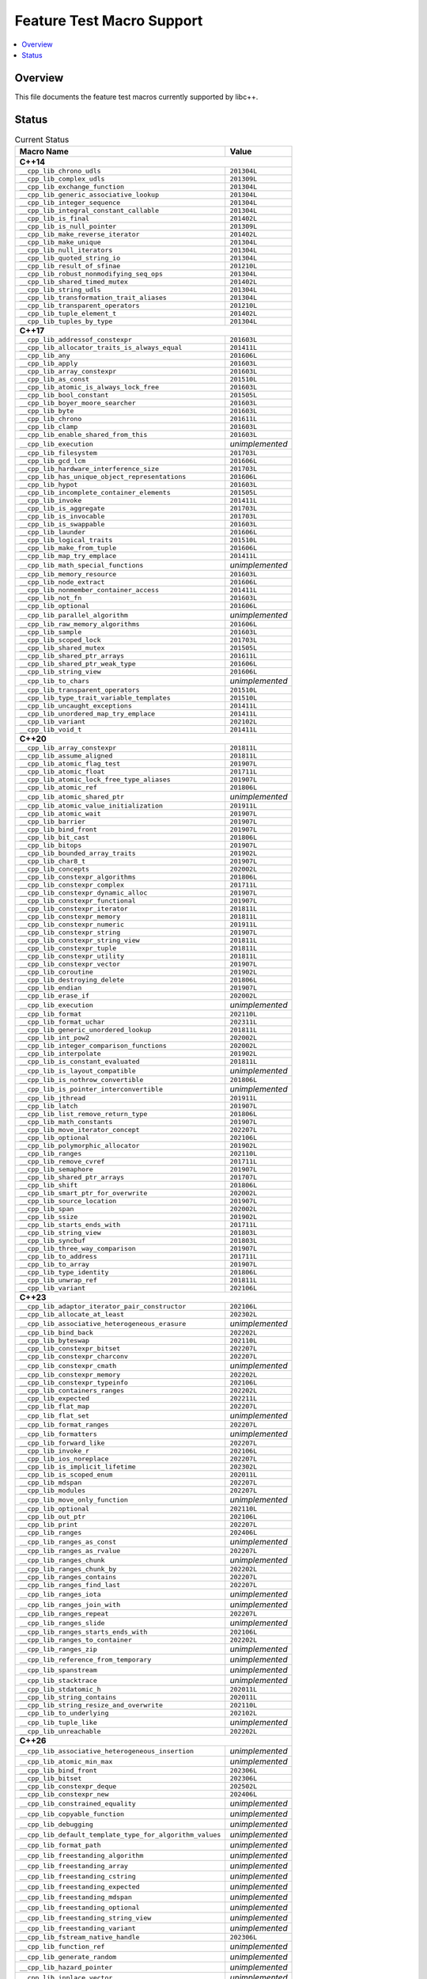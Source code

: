 .. _FeatureTestMacroTable:

==========================
Feature Test Macro Support
==========================

.. contents::
   :local:

Overview
========

This file documents the feature test macros currently supported by libc++.

.. _feature-status:

Status
======

.. table:: Current Status
    :name: feature-status-table
    :widths: auto

    ========================================================== =================
    Macro Name                                                 Value
    ========================================================== =================
    **C++14**
    ----------------------------------------------------------------------------
    ``__cpp_lib_chrono_udls``                                  ``201304L``
    ---------------------------------------------------------- -----------------
    ``__cpp_lib_complex_udls``                                 ``201309L``
    ---------------------------------------------------------- -----------------
    ``__cpp_lib_exchange_function``                            ``201304L``
    ---------------------------------------------------------- -----------------
    ``__cpp_lib_generic_associative_lookup``                   ``201304L``
    ---------------------------------------------------------- -----------------
    ``__cpp_lib_integer_sequence``                             ``201304L``
    ---------------------------------------------------------- -----------------
    ``__cpp_lib_integral_constant_callable``                   ``201304L``
    ---------------------------------------------------------- -----------------
    ``__cpp_lib_is_final``                                     ``201402L``
    ---------------------------------------------------------- -----------------
    ``__cpp_lib_is_null_pointer``                              ``201309L``
    ---------------------------------------------------------- -----------------
    ``__cpp_lib_make_reverse_iterator``                        ``201402L``
    ---------------------------------------------------------- -----------------
    ``__cpp_lib_make_unique``                                  ``201304L``
    ---------------------------------------------------------- -----------------
    ``__cpp_lib_null_iterators``                               ``201304L``
    ---------------------------------------------------------- -----------------
    ``__cpp_lib_quoted_string_io``                             ``201304L``
    ---------------------------------------------------------- -----------------
    ``__cpp_lib_result_of_sfinae``                             ``201210L``
    ---------------------------------------------------------- -----------------
    ``__cpp_lib_robust_nonmodifying_seq_ops``                  ``201304L``
    ---------------------------------------------------------- -----------------
    ``__cpp_lib_shared_timed_mutex``                           ``201402L``
    ---------------------------------------------------------- -----------------
    ``__cpp_lib_string_udls``                                  ``201304L``
    ---------------------------------------------------------- -----------------
    ``__cpp_lib_transformation_trait_aliases``                 ``201304L``
    ---------------------------------------------------------- -----------------
    ``__cpp_lib_transparent_operators``                        ``201210L``
    ---------------------------------------------------------- -----------------
    ``__cpp_lib_tuple_element_t``                              ``201402L``
    ---------------------------------------------------------- -----------------
    ``__cpp_lib_tuples_by_type``                               ``201304L``
    ---------------------------------------------------------- -----------------
    **C++17**
    ----------------------------------------------------------------------------
    ``__cpp_lib_addressof_constexpr``                          ``201603L``
    ---------------------------------------------------------- -----------------
    ``__cpp_lib_allocator_traits_is_always_equal``             ``201411L``
    ---------------------------------------------------------- -----------------
    ``__cpp_lib_any``                                          ``201606L``
    ---------------------------------------------------------- -----------------
    ``__cpp_lib_apply``                                        ``201603L``
    ---------------------------------------------------------- -----------------
    ``__cpp_lib_array_constexpr``                              ``201603L``
    ---------------------------------------------------------- -----------------
    ``__cpp_lib_as_const``                                     ``201510L``
    ---------------------------------------------------------- -----------------
    ``__cpp_lib_atomic_is_always_lock_free``                   ``201603L``
    ---------------------------------------------------------- -----------------
    ``__cpp_lib_bool_constant``                                ``201505L``
    ---------------------------------------------------------- -----------------
    ``__cpp_lib_boyer_moore_searcher``                         ``201603L``
    ---------------------------------------------------------- -----------------
    ``__cpp_lib_byte``                                         ``201603L``
    ---------------------------------------------------------- -----------------
    ``__cpp_lib_chrono``                                       ``201611L``
    ---------------------------------------------------------- -----------------
    ``__cpp_lib_clamp``                                        ``201603L``
    ---------------------------------------------------------- -----------------
    ``__cpp_lib_enable_shared_from_this``                      ``201603L``
    ---------------------------------------------------------- -----------------
    ``__cpp_lib_execution``                                    *unimplemented*
    ---------------------------------------------------------- -----------------
    ``__cpp_lib_filesystem``                                   ``201703L``
    ---------------------------------------------------------- -----------------
    ``__cpp_lib_gcd_lcm``                                      ``201606L``
    ---------------------------------------------------------- -----------------
    ``__cpp_lib_hardware_interference_size``                   ``201703L``
    ---------------------------------------------------------- -----------------
    ``__cpp_lib_has_unique_object_representations``            ``201606L``
    ---------------------------------------------------------- -----------------
    ``__cpp_lib_hypot``                                        ``201603L``
    ---------------------------------------------------------- -----------------
    ``__cpp_lib_incomplete_container_elements``                ``201505L``
    ---------------------------------------------------------- -----------------
    ``__cpp_lib_invoke``                                       ``201411L``
    ---------------------------------------------------------- -----------------
    ``__cpp_lib_is_aggregate``                                 ``201703L``
    ---------------------------------------------------------- -----------------
    ``__cpp_lib_is_invocable``                                 ``201703L``
    ---------------------------------------------------------- -----------------
    ``__cpp_lib_is_swappable``                                 ``201603L``
    ---------------------------------------------------------- -----------------
    ``__cpp_lib_launder``                                      ``201606L``
    ---------------------------------------------------------- -----------------
    ``__cpp_lib_logical_traits``                               ``201510L``
    ---------------------------------------------------------- -----------------
    ``__cpp_lib_make_from_tuple``                              ``201606L``
    ---------------------------------------------------------- -----------------
    ``__cpp_lib_map_try_emplace``                              ``201411L``
    ---------------------------------------------------------- -----------------
    ``__cpp_lib_math_special_functions``                       *unimplemented*
    ---------------------------------------------------------- -----------------
    ``__cpp_lib_memory_resource``                              ``201603L``
    ---------------------------------------------------------- -----------------
    ``__cpp_lib_node_extract``                                 ``201606L``
    ---------------------------------------------------------- -----------------
    ``__cpp_lib_nonmember_container_access``                   ``201411L``
    ---------------------------------------------------------- -----------------
    ``__cpp_lib_not_fn``                                       ``201603L``
    ---------------------------------------------------------- -----------------
    ``__cpp_lib_optional``                                     ``201606L``
    ---------------------------------------------------------- -----------------
    ``__cpp_lib_parallel_algorithm``                           *unimplemented*
    ---------------------------------------------------------- -----------------
    ``__cpp_lib_raw_memory_algorithms``                        ``201606L``
    ---------------------------------------------------------- -----------------
    ``__cpp_lib_sample``                                       ``201603L``
    ---------------------------------------------------------- -----------------
    ``__cpp_lib_scoped_lock``                                  ``201703L``
    ---------------------------------------------------------- -----------------
    ``__cpp_lib_shared_mutex``                                 ``201505L``
    ---------------------------------------------------------- -----------------
    ``__cpp_lib_shared_ptr_arrays``                            ``201611L``
    ---------------------------------------------------------- -----------------
    ``__cpp_lib_shared_ptr_weak_type``                         ``201606L``
    ---------------------------------------------------------- -----------------
    ``__cpp_lib_string_view``                                  ``201606L``
    ---------------------------------------------------------- -----------------
    ``__cpp_lib_to_chars``                                     *unimplemented*
    ---------------------------------------------------------- -----------------
    ``__cpp_lib_transparent_operators``                        ``201510L``
    ---------------------------------------------------------- -----------------
    ``__cpp_lib_type_trait_variable_templates``                ``201510L``
    ---------------------------------------------------------- -----------------
    ``__cpp_lib_uncaught_exceptions``                          ``201411L``
    ---------------------------------------------------------- -----------------
    ``__cpp_lib_unordered_map_try_emplace``                    ``201411L``
    ---------------------------------------------------------- -----------------
    ``__cpp_lib_variant``                                      ``202102L``
    ---------------------------------------------------------- -----------------
    ``__cpp_lib_void_t``                                       ``201411L``
    ---------------------------------------------------------- -----------------
    **C++20**
    ----------------------------------------------------------------------------
    ``__cpp_lib_array_constexpr``                              ``201811L``
    ---------------------------------------------------------- -----------------
    ``__cpp_lib_assume_aligned``                               ``201811L``
    ---------------------------------------------------------- -----------------
    ``__cpp_lib_atomic_flag_test``                             ``201907L``
    ---------------------------------------------------------- -----------------
    ``__cpp_lib_atomic_float``                                 ``201711L``
    ---------------------------------------------------------- -----------------
    ``__cpp_lib_atomic_lock_free_type_aliases``                ``201907L``
    ---------------------------------------------------------- -----------------
    ``__cpp_lib_atomic_ref``                                   ``201806L``
    ---------------------------------------------------------- -----------------
    ``__cpp_lib_atomic_shared_ptr``                            *unimplemented*
    ---------------------------------------------------------- -----------------
    ``__cpp_lib_atomic_value_initialization``                  ``201911L``
    ---------------------------------------------------------- -----------------
    ``__cpp_lib_atomic_wait``                                  ``201907L``
    ---------------------------------------------------------- -----------------
    ``__cpp_lib_barrier``                                      ``201907L``
    ---------------------------------------------------------- -----------------
    ``__cpp_lib_bind_front``                                   ``201907L``
    ---------------------------------------------------------- -----------------
    ``__cpp_lib_bit_cast``                                     ``201806L``
    ---------------------------------------------------------- -----------------
    ``__cpp_lib_bitops``                                       ``201907L``
    ---------------------------------------------------------- -----------------
    ``__cpp_lib_bounded_array_traits``                         ``201902L``
    ---------------------------------------------------------- -----------------
    ``__cpp_lib_char8_t``                                      ``201907L``
    ---------------------------------------------------------- -----------------
    ``__cpp_lib_concepts``                                     ``202002L``
    ---------------------------------------------------------- -----------------
    ``__cpp_lib_constexpr_algorithms``                         ``201806L``
    ---------------------------------------------------------- -----------------
    ``__cpp_lib_constexpr_complex``                            ``201711L``
    ---------------------------------------------------------- -----------------
    ``__cpp_lib_constexpr_dynamic_alloc``                      ``201907L``
    ---------------------------------------------------------- -----------------
    ``__cpp_lib_constexpr_functional``                         ``201907L``
    ---------------------------------------------------------- -----------------
    ``__cpp_lib_constexpr_iterator``                           ``201811L``
    ---------------------------------------------------------- -----------------
    ``__cpp_lib_constexpr_memory``                             ``201811L``
    ---------------------------------------------------------- -----------------
    ``__cpp_lib_constexpr_numeric``                            ``201911L``
    ---------------------------------------------------------- -----------------
    ``__cpp_lib_constexpr_string``                             ``201907L``
    ---------------------------------------------------------- -----------------
    ``__cpp_lib_constexpr_string_view``                        ``201811L``
    ---------------------------------------------------------- -----------------
    ``__cpp_lib_constexpr_tuple``                              ``201811L``
    ---------------------------------------------------------- -----------------
    ``__cpp_lib_constexpr_utility``                            ``201811L``
    ---------------------------------------------------------- -----------------
    ``__cpp_lib_constexpr_vector``                             ``201907L``
    ---------------------------------------------------------- -----------------
    ``__cpp_lib_coroutine``                                    ``201902L``
    ---------------------------------------------------------- -----------------
    ``__cpp_lib_destroying_delete``                            ``201806L``
    ---------------------------------------------------------- -----------------
    ``__cpp_lib_endian``                                       ``201907L``
    ---------------------------------------------------------- -----------------
    ``__cpp_lib_erase_if``                                     ``202002L``
    ---------------------------------------------------------- -----------------
    ``__cpp_lib_execution``                                    *unimplemented*
    ---------------------------------------------------------- -----------------
    ``__cpp_lib_format``                                       ``202110L``
    ---------------------------------------------------------- -----------------
    ``__cpp_lib_format_uchar``                                 ``202311L``
    ---------------------------------------------------------- -----------------
    ``__cpp_lib_generic_unordered_lookup``                     ``201811L``
    ---------------------------------------------------------- -----------------
    ``__cpp_lib_int_pow2``                                     ``202002L``
    ---------------------------------------------------------- -----------------
    ``__cpp_lib_integer_comparison_functions``                 ``202002L``
    ---------------------------------------------------------- -----------------
    ``__cpp_lib_interpolate``                                  ``201902L``
    ---------------------------------------------------------- -----------------
    ``__cpp_lib_is_constant_evaluated``                        ``201811L``
    ---------------------------------------------------------- -----------------
    ``__cpp_lib_is_layout_compatible``                         *unimplemented*
    ---------------------------------------------------------- -----------------
    ``__cpp_lib_is_nothrow_convertible``                       ``201806L``
    ---------------------------------------------------------- -----------------
    ``__cpp_lib_is_pointer_interconvertible``                  *unimplemented*
    ---------------------------------------------------------- -----------------
    ``__cpp_lib_jthread``                                      ``201911L``
    ---------------------------------------------------------- -----------------
    ``__cpp_lib_latch``                                        ``201907L``
    ---------------------------------------------------------- -----------------
    ``__cpp_lib_list_remove_return_type``                      ``201806L``
    ---------------------------------------------------------- -----------------
    ``__cpp_lib_math_constants``                               ``201907L``
    ---------------------------------------------------------- -----------------
    ``__cpp_lib_move_iterator_concept``                        ``202207L``
    ---------------------------------------------------------- -----------------
    ``__cpp_lib_optional``                                     ``202106L``
    ---------------------------------------------------------- -----------------
    ``__cpp_lib_polymorphic_allocator``                        ``201902L``
    ---------------------------------------------------------- -----------------
    ``__cpp_lib_ranges``                                       ``202110L``
    ---------------------------------------------------------- -----------------
    ``__cpp_lib_remove_cvref``                                 ``201711L``
    ---------------------------------------------------------- -----------------
    ``__cpp_lib_semaphore``                                    ``201907L``
    ---------------------------------------------------------- -----------------
    ``__cpp_lib_shared_ptr_arrays``                            ``201707L``
    ---------------------------------------------------------- -----------------
    ``__cpp_lib_shift``                                        ``201806L``
    ---------------------------------------------------------- -----------------
    ``__cpp_lib_smart_ptr_for_overwrite``                      ``202002L``
    ---------------------------------------------------------- -----------------
    ``__cpp_lib_source_location``                              ``201907L``
    ---------------------------------------------------------- -----------------
    ``__cpp_lib_span``                                         ``202002L``
    ---------------------------------------------------------- -----------------
    ``__cpp_lib_ssize``                                        ``201902L``
    ---------------------------------------------------------- -----------------
    ``__cpp_lib_starts_ends_with``                             ``201711L``
    ---------------------------------------------------------- -----------------
    ``__cpp_lib_string_view``                                  ``201803L``
    ---------------------------------------------------------- -----------------
    ``__cpp_lib_syncbuf``                                      ``201803L``
    ---------------------------------------------------------- -----------------
    ``__cpp_lib_three_way_comparison``                         ``201907L``
    ---------------------------------------------------------- -----------------
    ``__cpp_lib_to_address``                                   ``201711L``
    ---------------------------------------------------------- -----------------
    ``__cpp_lib_to_array``                                     ``201907L``
    ---------------------------------------------------------- -----------------
    ``__cpp_lib_type_identity``                                ``201806L``
    ---------------------------------------------------------- -----------------
    ``__cpp_lib_unwrap_ref``                                   ``201811L``
    ---------------------------------------------------------- -----------------
    ``__cpp_lib_variant``                                      ``202106L``
    ---------------------------------------------------------- -----------------
    **C++23**
    ----------------------------------------------------------------------------
    ``__cpp_lib_adaptor_iterator_pair_constructor``            ``202106L``
    ---------------------------------------------------------- -----------------
    ``__cpp_lib_allocate_at_least``                            ``202302L``
    ---------------------------------------------------------- -----------------
    ``__cpp_lib_associative_heterogeneous_erasure``            *unimplemented*
    ---------------------------------------------------------- -----------------
    ``__cpp_lib_bind_back``                                    ``202202L``
    ---------------------------------------------------------- -----------------
    ``__cpp_lib_byteswap``                                     ``202110L``
    ---------------------------------------------------------- -----------------
    ``__cpp_lib_constexpr_bitset``                             ``202207L``
    ---------------------------------------------------------- -----------------
    ``__cpp_lib_constexpr_charconv``                           ``202207L``
    ---------------------------------------------------------- -----------------
    ``__cpp_lib_constexpr_cmath``                              *unimplemented*
    ---------------------------------------------------------- -----------------
    ``__cpp_lib_constexpr_memory``                             ``202202L``
    ---------------------------------------------------------- -----------------
    ``__cpp_lib_constexpr_typeinfo``                           ``202106L``
    ---------------------------------------------------------- -----------------
    ``__cpp_lib_containers_ranges``                            ``202202L``
    ---------------------------------------------------------- -----------------
    ``__cpp_lib_expected``                                     ``202211L``
    ---------------------------------------------------------- -----------------
    ``__cpp_lib_flat_map``                                     ``202207L``
    ---------------------------------------------------------- -----------------
    ``__cpp_lib_flat_set``                                     *unimplemented*
    ---------------------------------------------------------- -----------------
    ``__cpp_lib_format_ranges``                                ``202207L``
    ---------------------------------------------------------- -----------------
    ``__cpp_lib_formatters``                                   *unimplemented*
    ---------------------------------------------------------- -----------------
    ``__cpp_lib_forward_like``                                 ``202207L``
    ---------------------------------------------------------- -----------------
    ``__cpp_lib_invoke_r``                                     ``202106L``
    ---------------------------------------------------------- -----------------
    ``__cpp_lib_ios_noreplace``                                ``202207L``
    ---------------------------------------------------------- -----------------
    ``__cpp_lib_is_implicit_lifetime``                         ``202302L``
    ---------------------------------------------------------- -----------------
    ``__cpp_lib_is_scoped_enum``                               ``202011L``
    ---------------------------------------------------------- -----------------
    ``__cpp_lib_mdspan``                                       ``202207L``
    ---------------------------------------------------------- -----------------
    ``__cpp_lib_modules``                                      ``202207L``
    ---------------------------------------------------------- -----------------
    ``__cpp_lib_move_only_function``                           *unimplemented*
    ---------------------------------------------------------- -----------------
    ``__cpp_lib_optional``                                     ``202110L``
    ---------------------------------------------------------- -----------------
    ``__cpp_lib_out_ptr``                                      ``202106L``
    ---------------------------------------------------------- -----------------
    ``__cpp_lib_print``                                        ``202207L``
    ---------------------------------------------------------- -----------------
    ``__cpp_lib_ranges``                                       ``202406L``
    ---------------------------------------------------------- -----------------
    ``__cpp_lib_ranges_as_const``                              *unimplemented*
    ---------------------------------------------------------- -----------------
    ``__cpp_lib_ranges_as_rvalue``                             ``202207L``
    ---------------------------------------------------------- -----------------
    ``__cpp_lib_ranges_chunk``                                 *unimplemented*
    ---------------------------------------------------------- -----------------
    ``__cpp_lib_ranges_chunk_by``                              ``202202L``
    ---------------------------------------------------------- -----------------
    ``__cpp_lib_ranges_contains``                              ``202207L``
    ---------------------------------------------------------- -----------------
    ``__cpp_lib_ranges_find_last``                             ``202207L``
    ---------------------------------------------------------- -----------------
    ``__cpp_lib_ranges_iota``                                  *unimplemented*
    ---------------------------------------------------------- -----------------
    ``__cpp_lib_ranges_join_with``                             *unimplemented*
    ---------------------------------------------------------- -----------------
    ``__cpp_lib_ranges_repeat``                                ``202207L``
    ---------------------------------------------------------- -----------------
    ``__cpp_lib_ranges_slide``                                 *unimplemented*
    ---------------------------------------------------------- -----------------
    ``__cpp_lib_ranges_starts_ends_with``                      ``202106L``
    ---------------------------------------------------------- -----------------
    ``__cpp_lib_ranges_to_container``                          ``202202L``
    ---------------------------------------------------------- -----------------
    ``__cpp_lib_ranges_zip``                                   *unimplemented*
    ---------------------------------------------------------- -----------------
    ``__cpp_lib_reference_from_temporary``                     *unimplemented*
    ---------------------------------------------------------- -----------------
    ``__cpp_lib_spanstream``                                   *unimplemented*
    ---------------------------------------------------------- -----------------
    ``__cpp_lib_stacktrace``                                   *unimplemented*
    ---------------------------------------------------------- -----------------
    ``__cpp_lib_stdatomic_h``                                  ``202011L``
    ---------------------------------------------------------- -----------------
    ``__cpp_lib_string_contains``                              ``202011L``
    ---------------------------------------------------------- -----------------
    ``__cpp_lib_string_resize_and_overwrite``                  ``202110L``
    ---------------------------------------------------------- -----------------
    ``__cpp_lib_to_underlying``                                ``202102L``
    ---------------------------------------------------------- -----------------
    ``__cpp_lib_tuple_like``                                   *unimplemented*
    ---------------------------------------------------------- -----------------
    ``__cpp_lib_unreachable``                                  ``202202L``
    ---------------------------------------------------------- -----------------
    **C++26**
    ----------------------------------------------------------------------------
    ``__cpp_lib_associative_heterogeneous_insertion``          *unimplemented*
    ---------------------------------------------------------- -----------------
    ``__cpp_lib_atomic_min_max``                               *unimplemented*
    ---------------------------------------------------------- -----------------
    ``__cpp_lib_bind_front``                                   ``202306L``
    ---------------------------------------------------------- -----------------
    ``__cpp_lib_bitset``                                       ``202306L``
    ---------------------------------------------------------- -----------------
    ``__cpp_lib_constexpr_deque``                              ``202502L``
    ---------------------------------------------------------- -----------------
    ``__cpp_lib_constexpr_new``                                ``202406L``
    ---------------------------------------------------------- -----------------
    ``__cpp_lib_constrained_equality``                         *unimplemented*
    ---------------------------------------------------------- -----------------
    ``__cpp_lib_copyable_function``                            *unimplemented*
    ---------------------------------------------------------- -----------------
    ``__cpp_lib_debugging``                                    *unimplemented*
    ---------------------------------------------------------- -----------------
    ``__cpp_lib_default_template_type_for_algorithm_values``   *unimplemented*
    ---------------------------------------------------------- -----------------
    ``__cpp_lib_format_path``                                  *unimplemented*
    ---------------------------------------------------------- -----------------
    ``__cpp_lib_freestanding_algorithm``                       *unimplemented*
    ---------------------------------------------------------- -----------------
    ``__cpp_lib_freestanding_array``                           *unimplemented*
    ---------------------------------------------------------- -----------------
    ``__cpp_lib_freestanding_cstring``                         *unimplemented*
    ---------------------------------------------------------- -----------------
    ``__cpp_lib_freestanding_expected``                        *unimplemented*
    ---------------------------------------------------------- -----------------
    ``__cpp_lib_freestanding_mdspan``                          *unimplemented*
    ---------------------------------------------------------- -----------------
    ``__cpp_lib_freestanding_optional``                        *unimplemented*
    ---------------------------------------------------------- -----------------
    ``__cpp_lib_freestanding_string_view``                     *unimplemented*
    ---------------------------------------------------------- -----------------
    ``__cpp_lib_freestanding_variant``                         *unimplemented*
    ---------------------------------------------------------- -----------------
    ``__cpp_lib_fstream_native_handle``                        ``202306L``
    ---------------------------------------------------------- -----------------
    ``__cpp_lib_function_ref``                                 *unimplemented*
    ---------------------------------------------------------- -----------------
    ``__cpp_lib_generate_random``                              *unimplemented*
    ---------------------------------------------------------- -----------------
    ``__cpp_lib_hazard_pointer``                               *unimplemented*
    ---------------------------------------------------------- -----------------
    ``__cpp_lib_inplace_vector``                               *unimplemented*
    ---------------------------------------------------------- -----------------
    ``__cpp_lib_is_virtual_base_of``                           ``202406L``
    ---------------------------------------------------------- -----------------
    ``__cpp_lib_is_within_lifetime``                           *unimplemented*
    ---------------------------------------------------------- -----------------
    ``__cpp_lib_linalg``                                       *unimplemented*
    ---------------------------------------------------------- -----------------
    ``__cpp_lib_mdspan``                                       ``202406L``
    ---------------------------------------------------------- -----------------
    ``__cpp_lib_not_fn``                                       ``202306L``
    ---------------------------------------------------------- -----------------
    ``__cpp_lib_optional_range_support``                       *unimplemented*
    ---------------------------------------------------------- -----------------
    ``__cpp_lib_out_ptr``                                      ``202311L``
    ---------------------------------------------------------- -----------------
    ``__cpp_lib_philox_engine``                                *unimplemented*
    ---------------------------------------------------------- -----------------
    ``__cpp_lib_ranges_concat``                                *unimplemented*
    ---------------------------------------------------------- -----------------
    ``__cpp_lib_ratio``                                        ``202306L``
    ---------------------------------------------------------- -----------------
    ``__cpp_lib_rcu``                                          *unimplemented*
    ---------------------------------------------------------- -----------------
    ``__cpp_lib_reference_wrapper``                            ``202403L``
    ---------------------------------------------------------- -----------------
    ``__cpp_lib_saturation_arithmetic``                        ``202311L``
    ---------------------------------------------------------- -----------------
    ``__cpp_lib_senders``                                      *unimplemented*
    ---------------------------------------------------------- -----------------
    ``__cpp_lib_smart_ptr_owner_equality``                     *unimplemented*
    ---------------------------------------------------------- -----------------
    ``__cpp_lib_span_at``                                      ``202311L``
    ---------------------------------------------------------- -----------------
    ``__cpp_lib_span_initializer_list``                        ``202311L``
    ---------------------------------------------------------- -----------------
    ``__cpp_lib_sstream_from_string_view``                     ``202306L``
    ---------------------------------------------------------- -----------------
    ``__cpp_lib_string_view``                                  ``202403L``
    ---------------------------------------------------------- -----------------
    ``__cpp_lib_submdspan``                                    *unimplemented*
    ---------------------------------------------------------- -----------------
    ``__cpp_lib_text_encoding``                                *unimplemented*
    ---------------------------------------------------------- -----------------
    ``__cpp_lib_to_chars``                                     *unimplemented*
    ---------------------------------------------------------- -----------------
    ``__cpp_lib_to_string``                                    *unimplemented*
    ---------------------------------------------------------- -----------------
    ``__cpp_lib_tuple_like``                                   *unimplemented*
    ---------------------------------------------------------- -----------------
    ``__cpp_lib_variant``                                      ``202306L``
    ========================================================== =================

